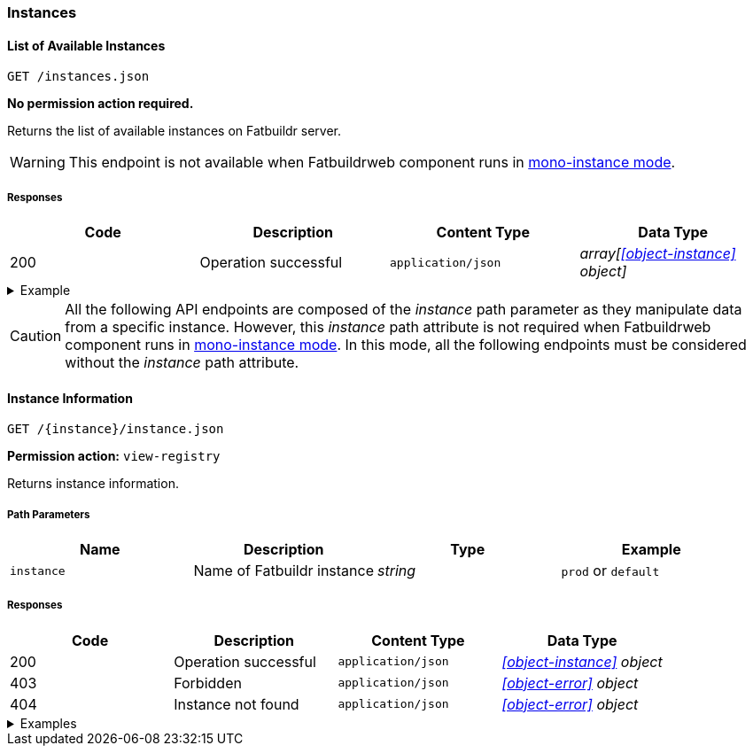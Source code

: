 === Instances

==== List of Available Instances

`GET /instances.json`

*No permission action required.*

Returns the list of available instances on Fatbuildr server.

WARNING: This endpoint is not available when Fatbuildrweb component runs in
xref:admin:web.adoc#monoinstance[mono-instance mode].

===== Responses

[cols="{tbl-responses-cols-specs}"]
|===
|Code|Description|Content Type|Data Type

|200
|Operation successful
|`application/json`
|_array[xref:#object-instance[] object]_
|===

.Example
[%collapsible]
====
Request:

[source,shell]
----
$ curl -X GET http://localhost:5000/instances.json
----

Response:

[source,json]
----
[
  {
    "id": "default",
    "name": "Default Fatbuildr Instance",
    "userid": "Maintainers <maintainers@example.org>"
  },
  {
    "id": "prod",
    "name": "Production Fatbuildr Instance",
    "userid": "Maintainers <maintainers@example.org>"
  },
]
----
====

CAUTION: All the following API endpoints are composed of the _instance_ path
parameter as they manipulate data from a specific instance. However, this
_instance_ path attribute is not required when Fatbuildrweb component runs in
xref:admin:web.adoc#monoinstance[mono-instance mode]. In this mode, all the
following endpoints must be considered without the _instance_ path attribute.

==== Instance Information

`GET /\{instance}/instance.json`

*Permission action:* `view-registry`

Returns instance information.

===== Path Parameters

[cols="{tbl-pathparams-cols-specs}"]
|===
|Name|Description|Type|Example

|`instance`
|Name of Fatbuildr instance
|_string_
| `prod` or `default`
|===

===== Responses

[cols="{tbl-responses-cols-specs}"]
|===
|Code|Description|Content Type|Data Type

|200
|Operation successful
|`application/json`
|_xref:#object-instance[] object_

|403
|Forbidden
|`application/json`
|_xref:#object-error[] object_

|404
|Instance not found
|`application/json`
|_xref:#object-error[] object_
|===

.Examples
[%collapsible]
====
Request:

[source,shell]
----
$ curl -X GET http://localhost:5000/default/instance.json
----

Response:

[source,json]
----
{
  "id": "default",
  "name": "Default Fatbuildr Instance",
  "userid": "Maintainers <maintainers@example.org>"
}
----
====
